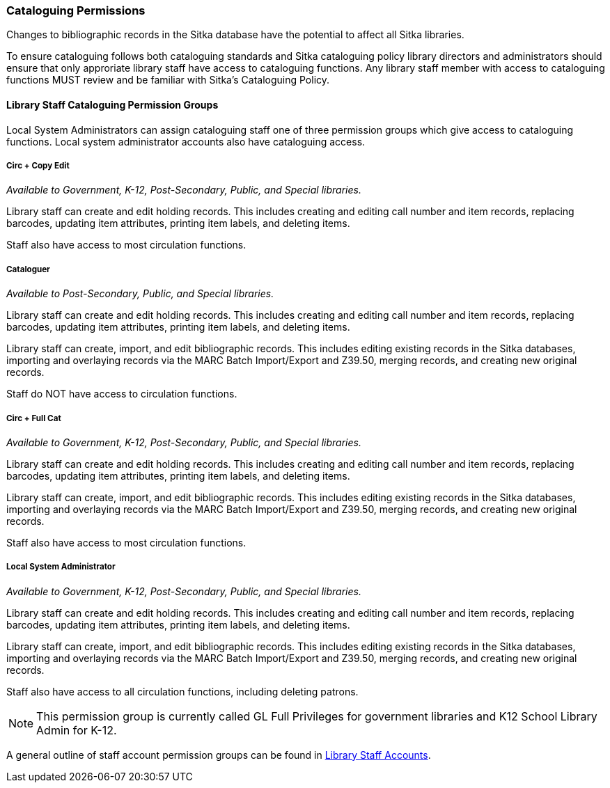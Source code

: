 Cataloguing Permissions
~~~~~~~~~~~~~~~~~~~~~~~

Changes to bibliographic records in the Sitka database have the potential to affect all Sitka libraries.

To ensure cataloguing follows both cataloguing standards and Sitka cataloguing policy library directors
and administrators should ensure that only approriate library staff have access to
cataloguing functions.  Any library staff member with access to cataloguing functions MUST review and be
familiar with Sitka's Cataloguing Policy.


Library Staff Cataloguing Permission Groups
^^^^^^^^^^^^^^^^^^^^^^^^^^^^^^^^^^^^^^^^^^^

Local System Administrators can assign cataloguing staff one of three permission groups which give
access to cataloguing functions.  Local system administrator accounts also have cataloguing access.


Circ + Copy Edit 
++++++++++++++++

_Available to Government, K-12, Post-Secondary, Public, and Special libraries._

Library staff can create and edit holding records.  This includes creating and editing call number
and item records, replacing barcodes, updating item attributes, printing item labels, and deleting items.

Staff also have access to most circulation functions.

Cataloguer
++++++++++

_Available to Post-Secondary, Public, and Special libraries._

Library staff can create and edit holding records.  This includes creating and editing call number
and item records, replacing barcodes, updating item attributes, printing item labels, and deleting items.

Library staff can create, import, and edit bibliographic records.  This includes editing existing records
in the Sitka databases, importing and overlaying records via the MARC Batch Import/Export and Z39.50,
merging records, and creating new original records.

Staff do NOT have access to circulation functions.

Circ + Full Cat
+++++++++++++++

_Available to Government, K-12, Post-Secondary, Public, and Special libraries._

Library staff can create and edit holding records.  This includes creating and editing call number
and item records, replacing barcodes, updating item attributes, printing item labels, and deleting items.

Library staff can create, import, and edit bibliographic records.  This includes editing existing records
in the Sitka databases, importing and overlaying records via the MARC Batch Import/Export and Z39.50,
merging records, and creating new original records.

Staff also have access to most circulation functions.


Local System Administrator
++++++++++++++++++++++++++

_Available to Government, K-12, Post-Secondary, Public, and Special libraries._

Library staff can create and edit holding records.  This includes creating and editing call number
and item records, replacing barcodes, updating item attributes, printing item labels, and deleting items.

Library staff can create, import, and edit bibliographic records.  This includes editing existing records
in the Sitka databases, importing and overlaying records via the MARC Batch Import/Export and Z39.50,
merging records, and creating new original records.

Staff also have access to all circulation functions, including deleting patrons.

[NOTE]
======
This permission group is currently called GL Full Privileges for government libraries and K12
School Library Admin for K-12.
======

A general outline of staff account permission groups can be found in 
http://docs.libraries.coop/sitka/_staff_account_permission_groups.html[Library Staff Accounts].